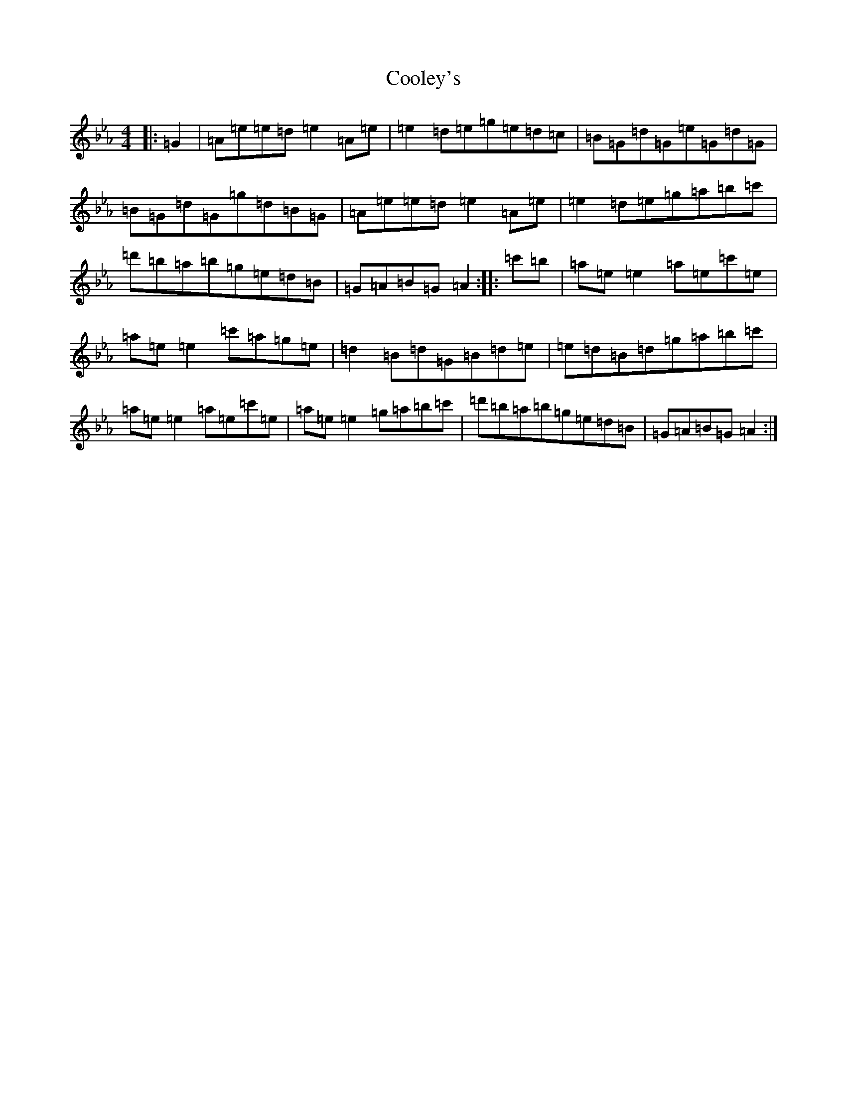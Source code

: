 X: 4194
T: Cooley's
S: https://thesession.org/tunes/1#setting12342
Z: E minor
R: reel
M:4/4
L:1/8
K: C minor
|:=G2|=A=e=e=d=e2=A=e|=e2=d=e=g=e=d=c|=B=G=d=G=e=G=d=G|=B=G=d=G=g=d=B=G|=A=e=e=d=e2=A=e|=e2=d=e=g=a=b=c'|=d'=b=a=b=g=e=d=B|=G=A=B=G=A2:||:=c'=b|=a=e=e2=a=e=c'=e|=a=e=e2=c'=a=g=e|=d2=B=d=G=B=d=e|=e=d=B=d=g=a=b=c'|=a=e=e2=a=e=c'=e|=a=e=e2=g=a=b=c'|=d'=b=a=b=g=e=d=B|=G=A=B=G=A2:|